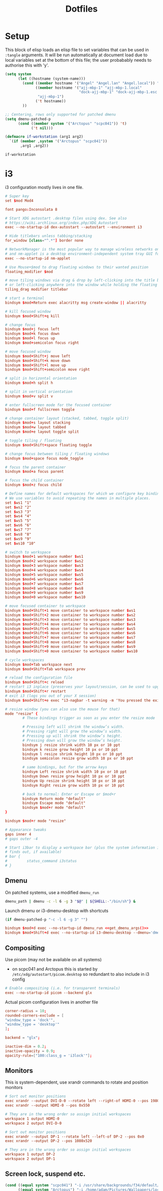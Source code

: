 #+TITLE: Dotfiles
#+STARTUP: indent

* Setup

This block of elisp loads an elisp file to set variables that can be
used in =:tangle= arguments. It will be run automatically at document
load due to local variables set at the bottom of this file; the user
probabably needs to authorise this with 'y'.

#+name: guess-system
#+begin_src emacs-lisp
  (setq system
        (let ((hostname (system-name)))
          (cond ((member hostname '("Angel" "Angel.lan" "Angel.local")) "Angel")
                ((member hostname '("ajj-mbp-1" "ajj-mbp-1.local"
                                    "dock-ajj-mbp-1" "dock-ajj-mbp-1.esc.rl.ac.uk"))
                 "ajj-mbp-1")
                ('t hostname))
          ))

  ;; Centering, rows only supported for patched dmenu
  (setq dmenu-patched-p
        (cond ((member system '("Arctopus" "scpc041")) 't)
              ('t nil)))

  (defmacro if-workstation (arg1 arg2)
    `(if (member ,system '("Arctopus" "scpc041"))
         ,arg1 ,arg2))
#+end_src

#+RESULTS: guess-system
: if-workstation


* i3
  :PROPERTIES:
  :header-args: :tangle "i3/.config/i3/config"
  :END:

i3 configuration mostly lives in one file.
#+begin_src conf :mkdirp yes
  # Super key
  set $mod Mod4

  font pango:Inconsolata 8

  # Start XDG autostart .desktop files using dex. See also
  # https://wiki.archlinux.org/index.php/XDG_Autostart
  exec --no-startup-id dex-autostart --autostart --environment i3

  # Hide titlebars unless tabbing/stacking
  for_window [class="^.*"] border none

  # NetworkManager is the most popular way to manage wireless networks on Linux,
  # and nm-applet is a desktop environment-independent system tray GUI for it.
  exec --no-startup-id nm-applet

  # Use Mouse+$mod to drag floating windows to their wanted position
  floating_modifier $mod

  # move tiling windows via drag & drop by left-clicking into the title bar,
  # or left-clicking anywhere into the window while holding the floating modifier.
  tiling_drag modifier titlebar

  # start a terminal
  bindsym $mod+Return exec alacritty msg create-window || alacritty

  # kill focused window
  bindsym $mod+Shift+q kill

  # change focus
  bindsym $mod+j focus left
  bindsym $mod+k focus down
  bindsym $mod+l focus up
  bindsym $mod+semicolon focus right

  # move focused window
  bindsym $mod+Shift+j move left
  bindsym $mod+Shift+k move down
  bindsym $mod+Shift+l move up
  bindsym $mod+Shift+semicolon move right

  # split in horizontal orientation
  bindsym $mod+h split h

  # split in vertical orientation
  bindsym $mod+v split v

  # enter fullscreen mode for the focused container
  bindsym $mod+f fullscreen toggle

  # change container layout (stacked, tabbed, toggle split)
  bindsym $mod+s layout stacking
  bindsym $mod+w layout tabbed
  bindsym $mod+e layout toggle split

  # toggle tiling / floating
  bindsym $mod+Shift+space floating toggle

  # change focus between tiling / floating windows
  bindsym $mod+space focus mode_toggle

  # focus the parent container
  bindsym $mod+a focus parent

  # focus the child container
  bindsym $mod+z focus child

  # Define names for default workspaces for which we configure key bindings later on.
  # We use variables to avoid repeating the names in multiple places.
  set $ws1 "1"
  set $ws2 "2"
  set $ws3 "3"
  set $ws4 "4"
  set $ws5 "5"
  set $ws6 "6"
  set $ws7 "7"
  set $ws8 "8"
  set $ws9 "9"
  set $ws10 "10"

  # switch to workspace
  bindsym $mod+1 workspace number $ws1
  bindsym $mod+2 workspace number $ws2
  bindsym $mod+3 workspace number $ws3
  bindsym $mod+4 workspace number $ws4
  bindsym $mod+5 workspace number $ws5
  bindsym $mod+6 workspace number $ws6
  bindsym $mod+7 workspace number $ws7
  bindsym $mod+8 workspace number $ws8
  bindsym $mod+9 workspace number $ws9
  bindsym $mod+0 workspace number $ws10

  # move focused container to workspace
  bindsym $mod+Shift+1 move container to workspace number $ws1
  bindsym $mod+Shift+2 move container to workspace number $ws2
  bindsym $mod+Shift+3 move container to workspace number $ws3
  bindsym $mod+Shift+4 move container to workspace number $ws4
  bindsym $mod+Shift+5 move container to workspace number $ws5
  bindsym $mod+Shift+6 move container to workspace number $ws6
  bindsym $mod+Shift+7 move container to workspace number $ws7
  bindsym $mod+Shift+8 move container to workspace number $ws8
  bindsym $mod+Shift+9 move container to workspace number $ws9
  bindsym $mod+Shift+0 move container to workspace number $ws10

  # cycle workspaces
  bindsym $mod+Tab workspace next
  bindsym $mod+Shift+Tab workspace prev

  # reload the configuration file
  bindsym $mod+Shift+c reload
  # restart i3 inplace (preserves your layout/session, can be used to upgrade i3)
  bindsym $mod+Shift+r restart
  # exit i3 (logs you out of your X session)
  bindsym $mod+Shift+e exec "i3-nagbar -t warning -m 'You pressed the exit shortcut. Do you really want to exit i3? This will end your X session.' -B 'Yes, exit i3' 'i3-msg exit'"

  # resize window (you can also use the mouse for that)
  mode "resize" {
          # These bindings trigger as soon as you enter the resize mode

          # Pressing left will shrink the window’s width.
          # Pressing right will grow the window’s width.
          # Pressing up will shrink the window’s height.
          # Pressing down will grow the window’s height.
          bindsym j resize shrink width 10 px or 10 ppt
          bindsym k resize grow height 10 px or 10 ppt
          bindsym l resize shrink height 10 px or 10 ppt
          bindsym semicolon resize grow width 10 px or 10 ppt

          # same bindings, but for the arrow keys
          bindsym Left resize shrink width 10 px or 10 ppt
          bindsym Down resize grow height 10 px or 10 ppt
          bindsym Up resize shrink height 10 px or 10 ppt
          bindsym Right resize grow width 10 px or 10 ppt

          # back to normal: Enter or Escape or $mod+r
          bindsym Return mode "default"
          bindsym Escape mode "default"
          bindsym $mod+r mode "default"
  }

  bindsym $mod+r mode "resize"

  # Appearance tweaks
  gaps inner 4
  # gaps outer -4

  # Start i3bar to display a workspace bar (plus the system information i3status
  # finds out, if available)
  # bar {
  #         status_command i3status
  # }

#+end_src

** Dmenu
On patched systems, use a modified =dmenu_run=
#+begin_src sh :mkdirp yes :shebang "#!/bin/sh" :tangle (if dmenu-patched-p "i3/dot-local/bin/dmenu_run" "no")
dmenu_path | dmenu -c -l 6 -g 3 "$@" | ${SHELL:-"/bin/sh"} &
#+end_src

#+RESULTS:

Launch dmenu or i3-dmenu-desktop with shortcuts

#+NAME: get_dmenu_args
#+BEGIN_SRC emacs-lisp :tangle no
  (if dmenu-patched-p "-c -l 6 -g 3" "")
#+END_SRC

#+begin_src conf :noweb no-export
  bindsym $mod+d exec --no-startup-id dmenu_run <<get_dmenu_args()>>
  bindsym $mod+Shift+d exec --no-startup-id i3-dmenu-desktop --dmenu='dmenu -i <<get_dmenu_args()>>'
#+end_src


** Compositing
Use picom (may not be available on all systems)
- on scpc041 and Arctopus this is started by =/etc/xdg/autostart/picom.desktop= so
  redundant to also include in i3 config

#+begin_src conf :tangle (if (equal system "NonExistent") "i3/.config/i3/config" "no")
# Enable compositing (i.e. for transparent terminals)
exec --no-startup-id picom --backend glx
#+end_src

Actual picom configuration lives in another file
#+begin_src conf :tangle (if-workstation "i3/.config/picom.conf" "no")
  corner-radius = 10;
  rounded-corners-exclude = [
  "window_type = 'dock'",
  "window_type = 'desktop'"
  ];

  backend = "glx";

  inactive-dim = 0.2;
  inactive-opacity = 0.9;
  opacity-rule=["100:class_g = 'i3lock'"];

#+end_src

** Monitors

This is system-dependent, use xrandr commands to rotate and position monitors

#+begin_src conf :mkdirp yes :tangle (if (equal system "Arctopus") "i3/.config/i3/config" "no")
  # Sort out monitor positions
  exec xrandr --output DVI-D-0 --rotate left --right-of HDMI-0 --pos 1980x0
  exec xrandr --output HDMI-0 --pos 0x550

  # They are in the wrong order so assign initial workspaces
  workspace 1 output HDMI-0
  workspace 2 output DVI-D-0
#+end_src

#+begin_src conf :mkdirp yes :tangle (if (equal system "scpc041") "i3/.config/i3/config" "no")
  # Sort out monitor positions
  exec xrandr --output DP-1 --rotate left --left-of DP-2 --pos 0x0
  exec xrandr --output DP-2 --pos 1080x520
       
  # They are in the wrong order so assign initial workspaces
  workspace 1 output DP-2
  workspace 2 output DP-1
#+end_src

** Screen lock, suspend etc.

#+NAME: get_wallpaper_args
#+BEGIN_SRC emacs-lisp :tangle no
  (cond ((equal system "scpc041") "-i /usr/share/backgrounds/f34/default/f34-02-night.png")
        ((equal system "Arctopus") "-i /home/adam/Pictures/Wallpapers/lock-screen-big.png")
        ('t ""))
#+END_SRC

#+begin_src conf :noweb no-export
  # xss-lock grabs a logind suspend inhibit lock and will use i3lock to lock the
  # screen before suspend. Use loginctl lock-session to lock your screen.
  exec --no-startup-id xss-lock --transfer-sleep-lock -- i3lock --nofork <<get_wallpaper_args()>>
#+end_src

We also create a shell script for screen lock, shutdown etc, borrowed from
https://faq.i3wm.org/question/239/how-do-i-suspendlockscreen-and-logout.1.html

#+begin_src sh :tangle i3/dot-local/bin/i3exit :mkdirp yes :shebang "#!/bin/sh" :noweb no-export
  lock() {
      i3lock <<get_wallpaper_args()>>
  }

  case "$1" in
      lock)
          lock
          ;;
      logout)
          i3-msg exit
          ;;
      suspend)
          systemctl suspend
          ;;
      hibernate)
          systemctl hibernate
          ;;
      reboot)
          systemctl reboot
          ;;
      shutdown)
          systemctl poweroff
          ;;
      ,*)
          echo "Usage: $0 {lock|logout|suspend|hibernate|reboot|shutdown}"
          exit 2
  esac

  exit 0
#+end_src

But instead of using an i3 mode, try using dmenu

#+begin_src conf :noweb no-export
  bindsym $mod+c exec echo -e "lock\nlogout\nsuspend\nhibernate\nreboot\nshutdown" | dmenu <<get_dmenu_args()>> "$@" | xargs ~/.local/bin/i3exit
#+end_src


** Launch some more programs and services
#+begin_src conf

# Fancy status bar
exec --no-startup-id $HOME/.config/polybar/launch.sh

# Wallpaper
exec --no-startup-id nitrogen --restore

#+end_src

** Polybar

Include polybar configuration with i3 configuration as I use them
together.  (To learn more about how to configure Polybar go to
https://github.com/polybar/polybar. The [[https://github.com/polybar/polybar/wiki/][wiki]] page is quite helpful.)

#+begin_src sh :tangle "i3/.config/polybar/launch.sh" :shebang "#! /usr/bin/env bash" :mkdirp yes
    for m in $(xrandr --listactivemonitors | tail -n +2 | grep -o '[^ ]*$')
    do
        MONITOR=$m polybar --reload bottom &
      done
    else
      polybar --reload bottom &
    fi
#+end_src

#+NAME: get_polybar_colours
#+BEGIN_SRC emacs-lisp :tangle no
  (cond ((member system '("Arctopus" "scpc041"))
         "[colors]
  background = #2D3540
  background-alt = #63738C
  foreground = #C5C8C6
  primary = #CFA43E
  secondary = #8ABEB7
  alert = #A54242
  disabled = #707880"
         )
        ('t ""))

#+END_SRC

#+begin_src conf :tangle "i3/.config/polybar/config.ini" :noweb no-export
  <<get_polybar_colours()>>

  [bar/bottom]
  monitor = ${env:MONITOR:HDMI-0}

  bottom = true
  ; override-redirect = true
  override-redirect = false

  width = 100%
  height = 16pt
  radius = 0

  ; dpi = 96

  background = ${colors.background}
  foreground = ${colors.foreground}

  line-size = 3pt

  border-size = 0pt
  border-color = #00000000

  padding-left = 0
  padding-right = 1

  module-margin = 1

  separator = |
  separator-foreground = ${colors.disabled}

  font-0 = "Inconsolata:weight=black:pixelsize=10"
  ;font-0 = "VT323:pixelsize=14"

  modules-left = i3
  modules-right = filesystem pulseaudio memory cpu eth date

  cursor-click = pointer
  scroll-up = "#i3.prev"
  scroll-down = "#i3.next"

  enable-ipc = true

  ; tray-position = right

  ; wm-restack = generic
  ; wm-restack = bspwm
  wm-restack = i3

  ; override-redirect = true


  [module/xworkspaces]
  type = internal/xworkspaces

  label-active = %name%
  label-active-background = ${colors.background-alt}
  label-active-underline= ${colors.primary}
  label-active-padding = 1

  label-occupied = %name%
  label-occupied-padding = 1

  label-urgent = %name%
  label-urgent-background = ${colors.alert}
  label-urgent-padding = 1

  label-empty = %name%
  label-empty-foreground = ${colors.disabled}
  label-empty-padding = 1

  [module/xwindow]
  type = internal/xwindow
  label = %title:0:60:...%

  [module/filesystem]
  type = internal/fs
  interval = 25

  mount-0 = /

  label-mounted = %{F#F0C674}%mountpoint%%{F-} %percentage_used%%

  label-unmounted = %mountpoint% not mounted
  label-unmounted-foreground = ${colors.disabled}

  [module/pulseaudio]
  type = internal/pulseaudio

  format-volume-prefix = "VOL "
  format-volume-prefix-foreground = ${colors.primary}
  format-volume = <label-volume>

  label-volume = %percentage%%

  label-muted = muted
  label-muted-foreground = ${colors.disabled}

  click-right = pavucontrol

  [module/i3]
  type = internal/i3
  pin-workspaces = true
  show-urgent = true
  strip-wsnumbers = true
  index-sort = true
  enable-click = false
  enable-scroll = false

  ; ws-icon-[0-9]+ = <label>;<icon>
  ; NOTE: The <label> needs to match the name of the i3 workspace
  ; Neither <label> nor <icon> can contain a semicolon (;)
  ws-icon-0 = 1;♚
  ws-icon-1 = 2;♛
  ws-icon-2 = 3;♜
  ws-icon-3 = 4;♝
  ws-icon-4 = 5;♞
  ws-icon-default = ♟
  ; NOTE: You cannot skip icons, e.g. to get a ws-icon-6
  ; you must also define a ws-icon-5.
  ; NOTE: Icon will be available as the %icon% token inside label-*

  ; Available tags:
  ;   <label-state> (default) - gets replaced with <label-(focused|unfocused|visible|urgent)>
  ;   <label-mode> (default)
  format = <label-state> <label-mode>

  ; Available tokens:
  ;   %mode%
  ; Default: %mode%
  label-mode = %mode%
  label-mode-padding = 2
  label-mode-background = #e60053

  ; Available tokens:
  ;   %name%
  ;   %icon%
  ;   %index%
  ;   %output%
  ; Default: %icon% %name%
  label-focused = %index%
  label-focused-foreground = ${colors.primary}
  label-focused-background = ${colors.background}
  label-focused-underline = ${colors.primary}
  label-focused-padding = 2

  ; Available tokens:
  ;   %name%
  ;   %icon%
  ;   %index%
  ;   %output%
  ; Default: %icon% %name%
  label-unfocused = %index%
  label-unfocused-padding = 2

  ; Available tokens:
  ;   %name%
  ;   %icon%
  ;   %index%
  ;   %output%
  ; Default: %icon% %name%
  label-visible = %index%
  label-visible-underline = ${colors.foreground}
  label-visible-padding = 2

  ; Available tokens:
  ;   %name%
  ;   %icon%
  ;   %index%
  ;   %output%
  ; Default: %icon% %name%
  label-urgent = %index%
  label-urgent-foreground = #000000
  label-urgent-background = #bd2c40
  label-urgent-padding = 4

  ; Separator in between workspaces
  ;label-separator = |
  ;label-separator-padding = 2
  ;label-separator-foreground = #ffb52a

  [module/xkeyboard]
  type = internal/xkeyboard
  blacklist-0 = num lock

  label-layout = %layout%
  label-layout-foreground = ${colors.primary}

  label-indicator-padding = 2
  label-indicator-margin = 1
  label-indicator-foreground = ${colors.background}
  label-indicator-background = ${colors.secondary}

  [module/memory]
  type = internal/memory
  interval = 2
  format-prefix = "RAM "
  format-prefix-foreground = ${colors.primary}
  label = %percentage_used:2%%

  [module/cpu]
  type = internal/cpu
  interval = 2
  format-prefix = "CPU "
  format-prefix-foreground = ${colors.primary}
  label = %percentage:2%%

  [network-base]
  type = internal/network
  interval = 5
  format-connected = <label-connected>
  format-disconnected = <label-disconnected>
  label-disconnected = %{F#F0C674}%ifname%%{F#707880} disconnected

  [module/wlan]
  inherit = network-base
  interface-type = wireless
  label-connected = %{F#F0C674}%ifname%%{F-} %essid% %local_ip%

  [module/eth]
  inherit = network-base
  interface-type = wired
  label-connected = %{F#F0C674}%ifname%%{F-} %local_ip%

  [module/date]
  type = internal/date
  interval = 1

  date = %H:%M
  date-alt = %Y-%m-%d %H:%M:%S

  label = %date%
  label-foreground = ${colors.primary}

  [settings]
  screenchange-reload = true
  pseudo-transparency = true

  ; vim:ft=dosini

#+end_src

* Alacritty
  :PROPERTIES:
  :header-args: :tangle "alacritty/.config/alacritty/alacritty.yml" :mkdirp yes
  :END:

Configuration for Alacritty GPU-enhanced terminal emulator. I mostly
use defaults for this, actually!

This config format allows some parts to be imported from separate files with syntax such as

#+begin_src yaml :tangle no
  import:
    - /path/to/alacritty.yml

#+end_src
but for now we are not using this.

Transparency is fun and lets us see our desktop background while working!

#+begin_src yaml

window:
  opacity: 0.9
#+end_src

Colour theme for Arctopus matching Hob wallpaper:
#+begin_src yaml :tangle (if (equal system "Arctopus") "alacritty/.config/alacritty/alacritty.yml" "no")
# Colors (Hob)
colors:
  primary:
    background: '0x2d3c59'
    #foreground: '0xddeefe'
    #foreground: '0xeed4b9'
    foreground: '0xecf2f0'

  normal:
    black: '0x2d3540'
    red: '0xcc0000'
    green: '0x757f89'
    yellow: '0xcfa43e'
    blue: '0x6c84a4'
    #blue: '0x80a3c7'
    magenta: '0x75507b'
    cyan: '0x06989a'
    white: '0xd3d7cf'

  bright:
    black: '0x63738c'
    red: '0xef2929'
    green: '0x94a7ae'
    yellow: '0xe1c258'
    blue: '0x8cc7fe'
    magenta: '0xad7fa8'
    cyan: '0x34e2e2'
    white: '0xeeeeec'
  #+end_src
* Shells

** Fish
   :PROPERTIES:
   :header-args: :tangle "fish/.config/fish/config.fish" :mkdirp yes
   :END:

#+begin_src fish
  if status is-interactive
      # Commands to run in interactive sessions can go here
      set -x EDITOR "emacsclient -t"
      set -x ALTERNATE_EDITOR ''
      alias em $EDITOR
  end
#+end_src

I might have installed some Chicken Scheme libraries, if so then
export relevant variables.

#+begin_src fish
  set MY_CHICKEN_REPOSITORY $HOME/opt/eggs/lib/chicken/5
  if test -d $MY_CHICKEN_REPOSITORY
    set -x CHICKEN_INSTALL_REPOSITORY $MY_CHICKEN_REPOSITORY
    set -x CHICKEN_REPOSITORY_PATH $MY_CHICKEN_REPOSITORY
  end
#+end_src

*** Paths
On Arctopus we need to add /usr/bin to the PATH because otherwise it
won't be there. I had this configured as a "universal variable" in
=~/.config/fish/fish_variables= but that led to some confusing
incorrect ordering.

#+begin_src fish :tangle (if (equal system "Arctopus") "fish/.config/fish/config.fish" "no")
set -xp PATH /usr/bin
#+end_src

*** Arctopus: conda setup
Conda block is machine-specific, used to set default conda environment:
#+begin_src fish :tangle (if (equal system "Arctopus") "fish/.config/fish/config.fish" "no")
# >>> conda initialize >>>
# !! Contents within this block are managed by 'conda init' !!
if test -f /home/adam/.conda/envs/science/bin/conda
    eval /home/adam/.conda/envs/science/bin/conda "shell.fish" "hook" $argv | source
end
# <<< conda initialize <<<
#+end_src

#+begin_src fish :tangle (if (equal system "scpc041") "fish/.config/fish/config.fish" "no")
# >>> conda initialize >>>
# !! Contents within this block are managed by 'conda init' !!
if test -f /home/adamjackson/mambaforge/bin/conda
    eval /home/adamjackson/mambaforge/bin/conda "shell.fish" "hook" $argv | source
end
# <<< conda initialize <<<
#+end_src


*** Functions
For convenience, the "n" function for use with /nnn/ file manager is
included in this repository. I didn't write it so not much point
having it in the literate file here. It is copied to .
config/fish/functions

*** Environment modules
If environment modules are installed:
- initialise
- add user module path
- load any default modules from ~/.modules.
  - ~/.modules is a non-standard config file that is not managed
    here. It should just contain a space-separated series of modules
    to load.

#+begin_src fish
  if test -f /usr/share/Modules/init/fish
    source /usr/share/Modules/init/fish
    set -xp MODULEPATH $HOME/.local/modulefiles

    if test -f $HOME/.modules
      module load (cat $HOME/.modules | string split -n " ")
    end
  end
#+end_src

*** Quarantine
   :PROPERTIES:
   :header-args: :tangle no
   :END:

_Quarantined blocks: not exported. Move to another section if needed._

~/.local/bin is an important place used by, among other things, =pip
install --user=. Adding to PATH doesn't seem to be necessary for fish
on Arctopus, but I suspect it's a complicated machine-specific thing
that might change as I start cleaning things up.

#+begin_src fish
set -xp PATH $HOME/.local/bin
#+end_src


** Bash
I still get a bit confused about bashrc vs bash_profile...

Yes, bash_profile is for login sessions and bashrc is for
non-login shells running scripts etc.  It's generally
recommended that PATH stuff happens in bash_profile and
aliases/functions happen in bashrc. But why? I don't generally use
aliases in scripts, and my scripts might need access to manipulated
paths.

(Presumably this is why it is important to EXPORT any path
manipulation; this allows it to get into any non-login subshells you
launch.)

*** Profile
   :PROPERTIES:
   :header-args: :tangle bash/dot-bash_profile :mkdirp yes
   :END:

Source system-wide profile if available. (Is this actually necessary? Maybe not.)
#+begin_src bash
  if [ -f /etc/bashrc ]; then
    source /etc/bashrc
  fi
#+end_src

**** Environment modules
Whether using lmod or the old tcl environment-modules, the standard
location for init files is the same.

#+begin_src bash
  for MODULEINIT in /usr/share/Modules/init/bash
  do
    if [ -f ${MODULEINIT} ]; then
      source ${MODULEINIT}
    fi
  done
#+end_src

Add a user directory for custom modulefiles:
#+begin_src bash
  export MODULEPATH=${HOME}/.local/modulefiles:${MODULEPATH}
#+end_src

**** Quarantine
   :PROPERTIES:
   :header-args: :tangle no
   :END:

_Quarantined blocks: not exported. Move to another section if needed._

Not sure what program I have ~/.cabal/bin for. I know that's for
Haskell stuff but it doesn't seem to be on Arctopus. Maybe just add
for whatever machines use this?

#+begin_src bash
export PATH=$HOME/.cabal/bin:$PATH
#+end_src

Intel MKL things: I don't think I really use these any more but it was
a nuisance to figure out the first time.
#+BEGIN_SRC bash
  for INTEL_INIT in /opt/intel/mkl/bin/mklvars.sh /opt/intel/bin/ifortvars.sh
  do
    if [ -f ${INTEL_INIT} ]; then
      source ${INTEL_INIT} intel64
    fi
  done
#+END_SRC


**** Paths
Most machines need ~/.local/bin adding, set it here and keep an eye
out for where it might be redundant.
#+begin_src bash
export PATH=$HOME/.local/bin:$PATH
#+end_src

I might have installed some Chicken Scheme libraries, if so then
export relevant variables.

#+begin_src fish
  MY_CHICKEN_REPOSITORY=$HOME/opt/eggs/lib/chicken/5
  if test -d $MY_CHICKEN_REPOSITORY
    export CHICKEN_INSTALL_REPOSITORY=$MY_CHICKEN_REPOSITORY
    export CHICKEN_REPOSITORY_PATH=$MY_CHICKEN_REPOSITORY
  fi
#+end_src

**** Editor
    The choice of editor is fairly clear at this point.

    ~ALTERNATE_EDITOR=""~ means emacsclient will start a new daemon if
    none is available. This makes opening a new editor instantaneous
    after the first one.
    #+BEGIN_SRC bash
    export EDITOR="emacsclient -t"
    export ALTERNATE_EDITOR=""
    #+END_SRC


**** Finally
Source bashrc for the stuff that should be run for every bash shell

#+begin_src bash
  source $HOME/.bashrc
#+end_src

*** RC
   :PROPERTIES:
   :header-args: :tangle   bash/dot-bashrc
   :END:

Source system-wide bashrc if available
#+begin_src bash
  if [ -f /etc/bashrc ]; then
    source /etc/bashrc
  fi
#+end_src

If there are some custom environment modules that should be loaded in
each shell session, they go in =~/.modules=. Not clear if this is
needed any more.

#+begin_src bash
  if [ -f $HOME/.modules ]; then
      module load $(cat $HOME/.modules)
  fi
#+end_src

**** Appearance
Check the window size after each command, updating LINES and COLUMNS
as necessary. This is only worth doing for interactive sessions so we
look for "i" in the ~$-~ variable. ([[https://unix.stackexchange.com/questions/26676/how-to-check-if-a-shell-is-login-interactive-batch][This is somewhat Bash specific.]])

#+begin_src bash
  if [[ $- == *i* ]]; then
      shopt -s checkwinsize
  fi
#+end_src

Colour handling is a bit system/OS-specific.

On MacOS we pass ~-G~ to ls; this does something totally different on
other versions of Bash...
#+begin_src bash :tangle (if (equal system-type 'darwin) "bash/dot-bashrc" "no")
alias ls='ls -G'
#+end_src

On most Linux-y systems we instead use
#+begin_src bash :tangle (if (equal system-type 'gnu/linux) "bash/dot-bashrc" "no")
alias ls='ls --color=auto'
#+end_src
Some HPC admins gripe about this taxing the file system, so we might
need to add an exception if I start using ARCHER again.

The colours are set in the ~LS_COLORS~ variable; the ~dircolors~
program can generate the appropriate content from a user config file,
conventionally =~/.dircolors=. I have never felt the need to tweak
this; I suppose it could be cute to one day add meaningful colours to DFT code
input files etc? For now lets not bother with that stuff.

**** Aliases

***** Grep

#+BEGIN_SRC bash
  alias grep='grep --color=auto'
  alias fgrep='fgrep --color=auto'
  alias egrep='egrep --color=auto'
#+END_SRC

***** Shortcuts
#+BEGIN_SRC bash
  alias em=${EDITOR}
  alias ll='ls -l'
  alias la='ls -a'
#+END_SRC

***** Typos
For old times' sake! I've been making these typos less frequently
since moving to 40%-size keyboards.

#+BEGIN_SRC bash
  alias celar='clear'
  alias ks='ls'
#+END_SRC

***** Radio

Internet radio streaming with mplayer. Not useful for remote machines
so only included for named ones.

#+BEGIN_SRC bash :tangle (if-workstation "bash/dot-bashrc" "no")
  alias soma-dronezone='mplayer -playlist http://somafm.com/dronezone130.pls < /dev/null >&0 2>&0 &'
  alias soma-groovesalad='mplayer -playlist http://somafm.com/groovesalad130.pls < /dev/null >&0 2>&0 &'
  alias soma-defcon='mplayer -playlist http://somafm.com/defcon130.pls < /dev/null >&0 2>&0 &'
  alias soma-space='mplayer -playlist http://somafm.com/spacestation130.pls < /dev/null >&0 2>&0 &'
#+END_SRC

****** TODO copy to fish config, maybe get rid of redundancy somehow

**** Functions
Set window title
#+BEGIN_SRC bash
  set_title() { printf "\e]2;$*\a"; }
#+END_SRC

PDF manpages: first we need to find an appropriate PDF viewer
#+NAME: get_pdf_viewer
#+BEGIN_SRC emacs-lisp :tangle no
(if (equal system-type 'darwin) "open" "xdg-open")
#+END_SRC

#+BEGIN_SRC bash :noweb no-export
  PDF_VIEWER=<<get_pdf_viewer()>>

  function pdfman() { man -t $1 | ps2pdf - /tmp/$1.pdf && ${PDF_VIEWER} /tmp/$1.pdf; }
#+END_SRC

nnn quitcd magic: [[https://github.com/jarun/nnn/blob/master/misc/quitcd/quitcd.bash_sh_zsh][Original source]] has useful comments. BSD 2-clause
license, see header of the [[./fish/.config/fish/functions/n.fish][fish]] version.

#+begin_src bash
  n ()
{
    # Block nesting of nnn in subshells
    if [[ "${NNNLVL:-0}" -ge 1 ]]; then
        echo "nnn is already running"
        return
    fi

    export NNN_TMPFILE="${XDG_CONFIG_HOME:-$HOME/.config}/nnn/.lastd"
    \nnn "$@"

    if [ -f "$NNN_TMPFILE" ]; then
            . "$NNN_TMPFILE"
            rm -f "$NNN_TMPFILE" > /dev/null
    fi
}
#+end_src

**** Prompt
Some machines have nicknames and signature colours; I haven't been
using this mechanism so much lately but it's neat so I'll keep the
ARCHER example.

#+BEGIN_SRC bash

  case $(hostname) in
      eslogin0*)
          NICKNAME="ARCHER/${USER}"
          NICKCOLOUR="0;32m";;
      *)
          NICKNAME=$(hostname -s)
          NICKCOLOUR="0m";;
  esac
#+END_SRC

Get git branch (Thanks to [[http://www.railstips.org/blog/archives/2009/02/02/bedazzle-your-bash-prompt-with-git-info][this blog]]) and construct prompt.
#+BEGIN_SRC bash
  function parse_git_branch {
        ref=$(git symbolic-ref HEAD 2> /dev/null) || return
        echo " ("${ref#refs/heads/}")"
    }

  RED="0;31m"

  # (Simple prompt for dumb terminals: help emacs tramp mode)
  case "$TERM" in
  "dumb")
      PS1="> "
      ;;
  xterm*|rxvt*|eterm*|screen*|tmux*|alacritty)
      PS1="\[\033[${NICKCOLOUR}\]${NICKNAME}\[\033[0m\]:\w\[\033[${RED}\]\$(parse_git_branch)\[\033[0m\]$ "
      ;;
  *)
      PS1="> "
      ;;
  esac

#+END_SRC

**** Password checks
Disable graphical password checks, as these are problematic when using
a remote terminal.

#+BEGIN_SRC bash
  unset SSH_ASKPASS
#+END_SRC


**** Completion
Bash completion doesn't load automatically on a Mac if installed with Homebrew.

#+BEGIN_SRC bash :tangle (if (equal system-type 'darwin) "bash/dot-bash_profile" "no")
  for COMPLETION in /usr/local/etc/bash_completion ${HOME}/.local/completions/*
  do
      if [ -f ${COMPLETION} ]; then
          source ${COMPLETION}
      fi
  done
#+END_SRC



* Tmux
   :PROPERTIES:
   :header-args: :tangle "tmux/.config/tmux/tmux.conf" :mkdirp yes
   :END:

I'm not using tmux so much on the desktop with i3 but it still has its
uses especially on remote servers.

#+BEGIN_SRC conf
  setw -g mode-keys emacs
  set -g mouse on
#+END_SRC

I use =`= as my leader key to avoid a chord and clashes with emacs
cursor movement. Actually, since moving to very small custom
keyboards this is less of an advantage: I use arrow keys in emacs
and the backtick requires a chord to access! Maybe if I start using
tmux heavily again I'll switch back to =C-b= but for now this is
what I'm comfortable with.

#+BEGIN_SRC conf
  unbind-key C-b
  set -g prefix '`'
  bind-key '`' send-prefix
#+END_SRC

Add a shortcut for refreshing the config.
#+BEGIN_SRC conf
  bind-key r source-file ~/dot-tmux.conf
#+END_SRC

When accessing a tmux session that was initiated in smaller window,
try to resize it.
#+BEGIN_SRC conf
  setw -g aggressive-resize on
#+END_SRC

Set up a nice simple blue colour scheme. This plays nicely with solarized,
tango and my i3/alacrittys themes.
#+BEGIN_SRC conf
  set -g status-style bg=blue,fg=white
  set -g window-status-style bg=blue,fg=brightwhite
  set -g pane-border-style fg=white
  set -g pane-active-border-style fg=brightblue
  set -g message-style bg=white,fg=blue
#+END_SRC

Make history longer so program output doesn't clobber useful stuff.
#+BEGIN_SRC conf
  set -g history-limit 100000
#+END_SRC

Add a few shortcuts for common new-pane needs.
#+BEGIN_SRC conf
  # Create a new remote shell
  bind-key S   command-prompt -p "host" "split-window 'ssh %1'"
  bind-key C-s command-prompt -p "host" "new-window -n %1 'ssh %1'"

  # Get an editor
  bind-key y   new-window -n "emacs"  "emacsclient -t"

  # Get a file manager
  bind-key N   new-window -n "nnn"  "nnn"
#+END_SRC

More intuitive splitting commands. I always forget which direction
=%= is going to split...
#+BEGIN_SRC conf
  bind-key | split-window -h
  bind-key - split-window -v
#+END_SRC

Count from 1 so loading windows with 1, 2, 3... keys is easy.
#+BEGIN_SRC conf
  set -g base-index 1
#+END_SRC

** Clipboard

First we unbind some keys we're going to need

#+BEGIN_SRC conf
  unbind -T copy-mode 'C-w'
  unbind -T copy-mode 'M-w'
  unbind -T copy-mode Enter
#+END_SRC

Some of the clipboard configuration is different for Mac vs
Linux. On Mac we need to install "reattach-to-user-namespace"

#+BEGIN_SRC conf :tangle (if (equal system-type 'darwin) "tmux/.config/tmux/tmux.conf" "")
    # http://iancmacdonald.com/macos/emacs/tmux/2017/01/15/macOS-tmux-emacs-copy-past.html
    set-option -g default-command "reattach-to-user-namespace -l bash"
    bind-key -T copy-mode 'C-w' send-keys -X copy-pipe-and-cancel "reattach-to-user-namespace pbcopy"
    bind-key -T copy-mode 'M-w' send-keys -X copy-pipe-and-cancel "reattach-to-user-namespace pbcopy"
    bind-key -T copy-mode Enter send-keys -X copy-pipe-and-cancel "reattach-to-user-namespace pbcopy"
    bind ] run "reattach-to-user-namespace pbpaste | tmux load-buffer - && tmux paste-buffer"
#+END_SRC

whereas on Linux we use xclip.
#+BEGIN_SRC conf :tangle (if (equal system-type 'gnu/linux) "tmux/.config/tmux/tmux.conf" "")
  bind-key -T copy-mode 'C-w' send-keys -X copy-pipe-and-cancel "xclip -sel clip -i"
  bind-key -T copy-mode 'M-w' send-keys -X copy-pipe-and-cancel "xclip -sel clip -i"
  bind-key -T copy-mode Enter send-keys -X copy-pipe-and-cancel "xclip -sel clip -i"
#+END_SRC

* Git
Pretty barebones git config really; one pretty logging alias borrowed
from a blog post
#+BEGIN_SRC conf :tangle git/dot-gitconfig :mkdirp yes
  [user]
          name = Adam J. Jackson
          email = a.j.jackson@physics.org
  [alias]
          lol = log --graph --decorate --pretty=oneline --abbrev-commit --all --color
  [init]
          defaultBranch = main
#+END_SRC

* SSH
   :PROPERTIES:
   :header-args: :tangle "ssh/dot-ssh/config" :mkdirp yes
   :END:

My ssh config draws significant inspiration from (outragously steals from)
https://github.com/jarvist/jarvist-dotfiles.

#+BEGIN_SRC conf :tangle-mode (identity #o600)
Host *
Protocol 2
UseRoaming no
#+END_SRC

Other goodies improve performance and reduce drop-outs:
#+BEGIN_SRC conf
Compression yes

ServerAliveCountMax 5
# Allowed pings with no reply before hang up

ServerAliveInterval 30
# Needs to be <60s for some home routers
#+END_SRC

Actual account details are pulled from another file to be copied and
pasted manually: *ssh-accounts.txt*.

#+NAME: get_ssh_accounts
#+BEGIN_SRC emacs-lisp :tangle no
  (let ((filename "ssh-accounts.txt")
        (get-text (lambda (filename)
                    (with-temp-buffer
                      (insert-file-contents filename)
                      (buffer-substring-no-properties
                       (point-min) (point-max))))))
    (if (file-exists-p filename)
        (funcall get-text filename)
        (message (concat "# Could not find " filename)))
    )
#+END_SRC

#+BEGIN_SRC conf :noweb no-export
<<get_ssh_accounts()>>
#+END_SRC

* nnn

** Plugins
NNN plugins are programs that live in ~/.config/nnn/plugins. By
default this directory is empty; the user copies/writes the plugins
they wish to use and sets an ~NNN_PLUG~ environment variable that
assigns shortcuts. We can also include simple commands directly, such
as the git command to upload Mantid test data.

#+begin_src fish :tangle fish/.config/fish/config.fish
  set -x NNN_PLUG 'u:!git add-test-data "$nnn"'

  if test -f "$HOME/.config/nnn/plugins/nuke"
      set -x NNN_OPENER "$HOME/.config/nnn/plugins/nuke"
      set -x NNN_OPTS "c"
  end

#+end_src

** Notes
The default =nuke= plugin doesn't play nicely with ~EDITOR=emacsclient
-t~; it's a ~sh~ script and ends up keeping EDITOR in quotes when
calling it, so it looks for binary name includeing the ~ -t~ and fails.

The workaround is to change the editor calls from
#+begin_src sh :tangle no
              "${EDITOR}" "${FPATH}"
#+end_src
to
#+begin_src sh :tangle no
              sh -c "${EDITOR} ${FPATH}"
#+end_src

For now I'm not managing that in this file.

* MOC: Music On Console
I'm not using ~mocp~ much at the moment because of Linux Audio Hell
but may as well keep my config around.

** Config
   :PROPERTIES:
   :header-args: :tangle "moc/dot-moc/config" :mkdirp yes :tangle-mode (identity #o644)
   :END:

The colour theme and keymap are stored in other files
#+begin_src conf
  Theme = my_theme
  Keymap = my_keymap
#+end_src

Enable high quality audio when hardware allows.
#+begin_src conf
  ResampleMethod = SincMediumQuality
  Allow24bitOutput = yes
#+end_src

Disabling TiMidity can prevent some buggy weirdness
#+begin_src conf
  TiMidity_Config = no
#+end_src

Audio backend options: these don't seem to be playing well with
whatever PulseAudio/Pipewire madness is going on these days :-(

#+begin_src conf
  # Sound driver - OSS, ALSA, JACK, SNDIO (on OpenBSD) or null (only for
  # debugging).  You can enter more than one driver as a colon-separated
  # list.  The first working driver will be used.
  SoundDriver = JACK:ALSA:OSS

  # Jack output settings.
  #JackClientName = "moc"
  #JackStartServer = no
  JackOutLeft = "system:playback_1"
  JackOutRight = "system:playback_2"

  # OSS output settings.
  #OSSDevice = /dev/dsp
  #OSSMixerDevice = /dev/mixer
  #OSSMixerChannel1 = pcm             # 'pcm', 'master' or 'speaker'
  #OSSMixerChannel2 = master          # 'pcm', 'master' or 'speaker'

  # ALSA output settings.
  #ALSADevice = default
  #ALSAMixer1 = PCM
  #ALSAMixer2 = Master

#+end_src

** Theme
Custom colour theme, nothing especially clever but looks nice on most of my machines.

    #+BEGIN_SRC conf :tangle moc/dot-moc/themes/my_theme :padlines none :mkdirp yes
      background          = default default
      frame               = blue      default   bold
      window_title        = blue      default   bold
      directory           = blue      default   bold
      selected_directory  = black     yellow
      playlist            = blue      default   bold
      selected_playlist   = black     yellow
      file                = blue      default   bold
      selected_file       = black     yellow  bold
      marked_file         = yellow default dim
      marked_selected_file = black    yellow
      marked_selected_info = black yellow
      info                = blue     default   bold
      marked_info         = yellow default dim
      selected_info       = black yellow bold
      status              = blue     default  bold
      title               = blue     default   bold
      state               = blue     default   bold
      current_time        = yellow   default  bold
      time_left           = yellow   default  bold
      total_time          = yellow   default  bold
      time_total_frames   = blue     default   bold
      sound_parameters    = yellow   default  bold
      legend              = blue     default   bold
      disabled            = black    default
      enabled             = blue     default   bold
      empty_mixer_bar     = blue     default   bold
      filled_mixer_bar    = black     yellow
      empty_time_bar      = blue     default   bold
      filled_time_bar     = black     yellow
      entry               = blue     default  bold
      entry_title         = blue     default  bold
      error               = red      default  bold
      message             = blue     default  bold
      plist_time          = blue     default   bold

    #+END_SRC

** Keymap
MOCP keymap; mostly defaults but some emacs-y tweaks

#+BEGIN_SRC conf :tangle moc/dot-moc/my_keymap
  # MOC control keys:
  quit_client           = q
  quit                  = Q

  # Menu and interface control keys:
  go                    = ENTER ^m ^j
  menu_down             = DOWN ^n
  menu_up               = UP ^p
  menu_page_down        = PAGE_DOWN ^v
  menu_page_up          = PAGE_UP  M-v
  menu_first_item       = HOME M-<
  menu_last_item        = END M->
  search_menu           = / ^s
  toggle_read_tags      = f
  toggle_show_time      = ^t
  toggle_show_format    = M-t
  toggle_menu           = TAB
  toggle_layout         = l
  toggle_hidden_files   = H
  # next_search           = ^g ^n
  show_lyrics           = L
  theme_menu            = T
  help                  = h ?
  refresh               = ^r
  reload                = r g

  # Audio playing and positioning keys:
  seek_forward          = RIGHT ^f
  seek_backward         = LEFT ^b
  seek_forward_fast     = ] ^e
  seek_backward_fast    = [ ^a
  pause                 = SPACE
  stop                  = s
  next                  = n
  previous              = p
  toggle_shuffle        = S
  toggle_repeat         = R
  toggle_auto_next      = X
  toggle_mixer          = x
  go_url                = o

  # Volume control keys:
  volume_down_1         = <
  volume_up_1           = >
  volume_down_5         = ,
  volume_up_5           = .
  volume_10             = M-1
  volume_20             = M-2
  volume_30             = M-3
  volume_40             = M-4
  volume_50             = M-5
  volume_60             = M-6
  volume_70             = M-7
  volume_80             = M-8
  volume_90             = M-9

  # Directory navigation keys: defaults are Shift-number
  #                            (i.e., 'shift 1' -> '!' -> 'Fastdir1').
  go_to_a_directory     = i
  go_to_music_directory = m
  go_to_fast_dir1       = !
  go_to_fast_dir2       = @
  go_to_fast_dir3       = #
  go_to_fast_dir4       = $
  go_to_fast_dir5       = %
  go_to_fast_dir6       = ^
  go_to_fast_dir7       = &
  go_to_fast_dir8       = *
  go_to_fast_dir9       = (
  go_to_fast_dir10      = )
  go_to_playing_file    = G
  go_up                 = U

  # Playlist specific keys:
  add_file              = a
  add_directory         = A
  plist_add_stream      = ^u
  delete_from_playlist  = d
  playlist_full_paths   = P
  plist_move_up         = u
  plist_move_down       = j
  save_playlist         = V
  remove_dead_entries   = Y
  clear_playlist        = C

  # Queue manipulation keys:
  enqueue_file          = z
  clear_queue           = Z

  # User interaction control:
  history_up            = UP M-p
  history_down          = DOWN M-n
  delete_to_start       = ^u ^a
  delete_to_end         = ^k
  cancel                = ESCAPE ^g
  hide_message          = M

  # Softmixer specific keys:
  toggle_softmixer      = w
  toggle_make_mono      = J

  # Equalizer specific keys:
  toggle_equalizer      = E
  equalizer_refresh     = e
  equalizer_prev        = K
  equalizer_next        = k

#+END_SRC



* Chicken
Chicken repository stuff was set up under Fish and Bash
sections. Maybe that should live here somehow? Or we should do noweb
things?

Configuration file for chicken that enables realine support so
interpreter is not horribly painful to use:

(This is [[https://github.com/wasamasa/breadline/blob/master/examples/.csirc][directly from]] the GPL-licensed project archive. Hopefully
they are cool with that.)

#+begin_src scheme :tangle chicken/.config/chicken/csirc :mkdirp yes
  (import (chicken load))
  (load-verbose #f)
  (let ()
    (import (chicken format))
    (import (chicken process-context))
    (import (chicken process signal))
    (unless (get-environment-variable "INSIDE_EMACS")
      (import breadline)
      (import breadline-scheme-completion)
      (history-file (format "~a/.csi_history" (get-environment-variable "HOME")))
      (stifle-history! 10000)
      (completer-word-break-characters-set! "\"\'`;|(")
      (completer-set! scheme-completer)
      (basic-quote-characters-set! "\"|")
      (variable-bind! "blink-matching-paren" "on")
      (paren-blink-timeout-set! 200000)
      (let ((handler (signal-handler signal/int)))
        (set-signal-handler! signal/int
                             (lambda (s)
                               (cleanup-after-signal!)
                               (reset-after-signal!)
                               (handler s))))
      (on-exit reset-terminal!)
      (current-input-port (make-readline-port))))
#+end_src

* Perl
I installed a few CPAN packages on scpc041 and it added this to my bashrc:

#+begin_src bash :tangle no
PATH="/home/adamjackson/perl5/bin${PATH:+:${PATH}}"; export PATH;
PERL5LIB="/home/adamjackson/perl5/lib/perl5${PERL5LIB:+:${PERL5LIB}}"; export PERL5LIB;
PERL_LOCAL_LIB_ROOT="/home/adamjackson/perl5${PERL_LOCAL_LIB_ROOT:+:${PERL_LOCAL_LIB_ROOT}}"; export PERL_LOCAL_LIB_ROOT;
PERL_MB_OPT="--install_base \"/home/adamjackson/perl5\""; export PERL_MB_OPT;
PERL_MM_OPT="INSTALL_BASE=/home/adamjackson/perl5"; export PERL_MM_OPT;
#+end_src

I was using Fish at the time, which made it especially
unhelpful. Let's just leave them here and see if it's actually a
problem; I really just needed that stuff to run a test suite.

* End matter

Experimenting with better export:

Add the codeblock name if available and some ugly symbols if not
#+begin_src elisp
(setq org-babel-exp-code-template
         (concat "\n=%name=:\n"
              org-babel-exp-code-template)
               )
#+end_src

Enable syntax highlighting
#+begin_src elisp
  (require 'htmlize)
  (setq org-src-fontify-natively t)
#+end_src

# Use M-x normal-mode to re-run local variables/eval and set the environment for tangle logic

# Local Variables:
# eval: (progn (org-babel-goto-named-src-block "guess-system") (org-babel-execute-src-block) (outline-hide-sublevels 1))
# End:
